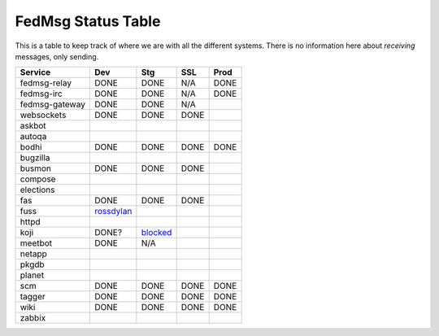 FedMsg Status Table
===================

This is a table to keep track of where we are with all the different systems.
There is no information here about *receiving* messages, only sending.

+---------------+-----------+------------+----------+-----------+
| Service       | Dev       |    Stg     |  SSL     |   Prod    |
+===============+===========+============+==========+===========+
| fedmsg-relay  | DONE      |   DONE     | N/A      | DONE      |
+---------------+-----------+------------+----------+-----------+
| fedmsg-irc    | DONE      |   DONE     | N/A      | DONE      |
+---------------+-----------+------------+----------+-----------+
| fedmsg-gateway| DONE      |   DONE     | N/A      |           |
+---------------+-----------+------------+----------+-----------+
| websockets    | DONE      |   DONE     | DONE     |           |
+---------------+-----------+------------+----------+-----------+
| askbot        |           |            |          |           |
+---------------+-----------+------------+----------+-----------+
| autoqa        |           |            |          |           |
+---------------+-----------+------------+----------+-----------+
| bodhi         | DONE      |   DONE     | DONE     | DONE      |
+---------------+-----------+------------+----------+-----------+
| bugzilla      |           |            |          |           |
+---------------+-----------+------------+----------+-----------+
| busmon        | DONE      |   DONE     | DONE     |           |
+---------------+-----------+------------+----------+-----------+
| compose       |           |            |          |           |
+---------------+-----------+------------+----------+-----------+
| elections     |           |            |          |           |
+---------------+-----------+------------+----------+-----------+
| fas           | DONE      |  DONE      | DONE     |           |
+---------------+-----------+------------+----------+-----------+
| fuss          | rossdylan_|            |          |           |
+---------------+-----------+------------+----------+-----------+
| httpd         |           |            |          |           |
+---------------+-----------+------------+----------+-----------+
| koji          | DONE?     | blocked_   |          |           |
+---------------+-----------+------------+----------+-----------+
| meetbot       | DONE      | N/A        |          |           |
+---------------+-----------+------------+----------+-----------+
| netapp        |           |            |          |           |
+---------------+-----------+------------+----------+-----------+
| pkgdb         |           |            |          |           |
+---------------+-----------+------------+----------+-----------+
| planet        |           |            |          |           |
+---------------+-----------+------------+----------+-----------+
| scm           | DONE      |  DONE      | DONE     | DONE      |
+---------------+-----------+------------+----------+-----------+
| tagger        | DONE      |  DONE      | DONE     | DONE      |
+---------------+-----------+------------+----------+-----------+
| wiki          | DONE      |  DONE      | DONE     | DONE      |
+---------------+-----------+------------+----------+-----------+
| zabbix        |           |            |          |           |
+---------------+-----------+------------+----------+-----------+

.. _rossdylan:  http://github.com/rossdylan/fuss
.. _blocked:  https://fedorahosted.org/fedora-infrastructure/ticket/3438
